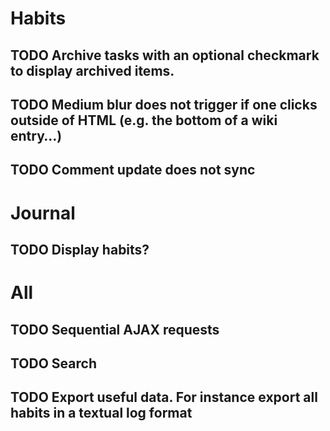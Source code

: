 * Habits
** TODO Archive tasks with an optional checkmark to display archived items.
** TODO Medium blur does not trigger if one clicks outside of HTML (e.g. the bottom of a wiki entry...)
** TODO Comment update does not sync
* Journal
** TODO Display habits?
* All
** TODO Sequential AJAX requests
** TODO Search
** TODO Export useful data. For instance export all habits in a textual log format
